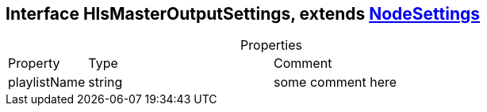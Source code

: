 == Interface HlsMasterOutputSettings, extends xref:NodeSettings.adoc[NodeSettings]
:table-caption!:
:example-caption!:
.Properties
[cols="15%,35%, 50%"]
|===
|Property |Type |Comment
|playlistName | string
| some comment here
|===